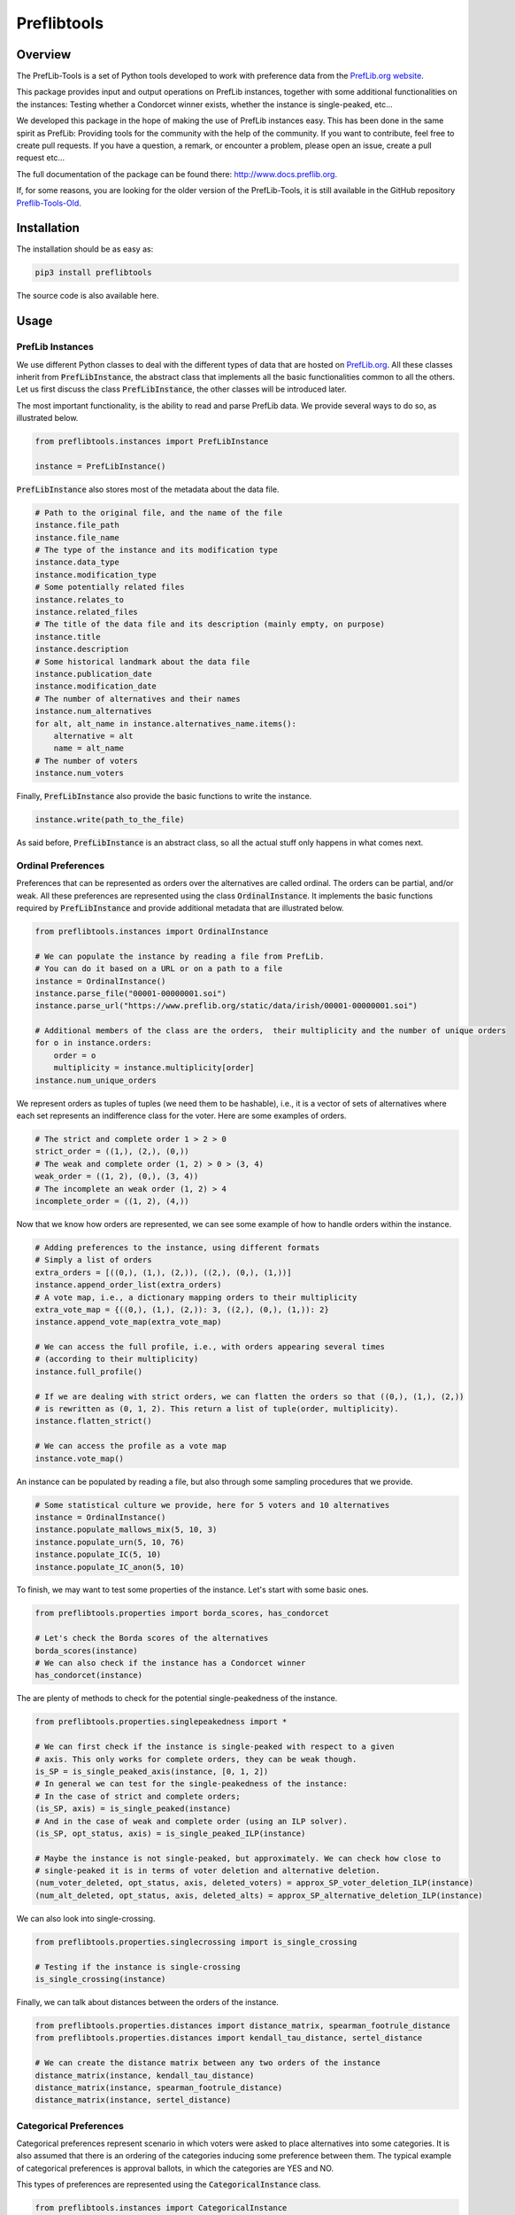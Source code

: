 ============
Preflibtools
============

.. inclusion-marker-badges-begin

.. image:: https://img.shields.io/pypi/v/preflibtools.svg
        :target: https://pypi.python.org/pypi/preflibtools
        :alt: PyPI Status

.. image:: https://github.com/PrefLib/preflibtools/workflows/build/badge.svg?branch=main
        :target: https://github.com/PrefLib/preflibtools/actions?query=workflow%3Abuild
        :alt: Build Status

.. image:: https://github.com/PrefLib/preflibtools/workflows/docs/badge.svg?branch=main
        :target: https://www.docs.preflib.org/
        :alt: Documentation Status

.. image:: https://codecov.io/gh/PrefLib/preflibtools/branch/main/graphs/badge.svg
        :target: https://codecov.io/gh/PrefLib/preflibtools/tree/main
        :alt: Code Coverage

.. inclusion-marker-badges-end

Overview
========

The PrefLib-Tools is a set of Python tools developed to work with preference data from the
`PrefLib.org website <https://www.preflib.org/>`_.

This package provides input and output operations on PrefLib instances, together with some additional functionalities
on the instances: Testing whether a Condorcet winner exists, whether the instance is single-peaked, etc...

We developed this package in the hope of making the use of PrefLib instances easy. This has been done in the same
spirit as PrefLib: Providing tools for the community with the help of the community. If you want to contribute, feel
free to create pull requests. If you have a question, a remark, or encounter a problem, please open an issue, create a
pull request etc...

The full documentation of the package can be found there: `http://www.docs.preflib.org <http://www.docs.preflib.org/>`_.

If, for some reasons, you are looking for the older version of the PrefLib-Tools, it is still available in the GitHub
repository `Preflib-Tools-Old <https://github.com/PrefLib/Preflib-Tools-Old>`_.

Installation
============

The installation should be as easy as:

.. code-block:: console

    pip3 install preflibtools

The source code is also available here.

Usage
=====

PrefLib Instances
-----------------

.. inclusion-marker-instance-begin

We use different Python classes to deal with the different types of data that are hosted on
`PrefLib.org <https://www.preflib.org/>`_. All these classes inherit from :code:`PrefLibInstance`, the abstract
class that implements all the basic functionalities common to all the others. Let us first discuss the class
:code:`PrefLibInstance`, the other classes will be introduced later.

The most important functionality, is the ability to read and parse PrefLib data. We provide several ways to do so, as
illustrated below.

.. code-block:: python

    from preflibtools.instances import PrefLibInstance

    instance = PrefLibInstance()

:code:`PrefLibInstance` also stores most of the metadata about the data file.

.. code-block:: python

    # Path to the original file, and the name of the file
    instance.file_path
    instance.file_name
    # The type of the instance and its modification type
    instance.data_type
    instance.modification_type
    # Some potentially related files
    instance.relates_to
    instance.related_files
    # The title of the data file and its description (mainly empty, on purpose)
    instance.title
    instance.description
    # Some historical landmark about the data file
    instance.publication_date
    instance.modification_date
    # The number of alternatives and their names
    instance.num_alternatives
    for alt, alt_name in instance.alternatives_name.items():
        alternative = alt
        name = alt_name
    # The number of voters
    instance.num_voters

Finally, :code:`PrefLibInstance` also provide the basic functions to write the instance.

.. code-block:: python

    instance.write(path_to_the_file)

As said before, :code:`PrefLibInstance` is an abstract class, so all the actual stuff only happens in what comes next.

.. inclusion-marker-instance-end

Ordinal Preferences
-------------------

.. inclusion-marker-ordinal-begin

Preferences that can be represented as orders over the alternatives are called ordinal. The orders can be partial,
and/or weak. All these preferences are represented using the class :code:`OrdinalInstance`. It implements the basic
functions required by :code:`PrefLibInstance` and provide additional metadata that are illustrated below.

.. code-block:: python

    from preflibtools.instances import OrdinalInstance

    # We can populate the instance by reading a file from PrefLib.
    # You can do it based on a URL or on a path to a file
    instance = OrdinalInstance()
    instance.parse_file("00001-00000001.soi")
    instance.parse_url("https://www.preflib.org/static/data/irish/00001-00000001.soi")

    # Additional members of the class are the orders,  their multiplicity and the number of unique orders
    for o in instance.orders:
        order = o
        multiplicity = instance.multiplicity[order]
    instance.num_unique_orders

We represent orders as tuples of tuples (we need them to be hashable), i.e., it is a vector of sets of alternatives
where each set represents an indifference class for the voter. Here are some examples of orders.

.. code-block:: python

    # The strict and complete order 1 > 2 > 0
    strict_order = ((1,), (2,), (0,))
    # The weak and complete order (1, 2) > 0 > (3, 4)
    weak_order = ((1, 2), (0,), (3, 4))
    # The incomplete an weak order (1, 2) > 4
    incomplete_order = ((1, 2), (4,))

Now that we know how orders are represented, we can see some example of how to handle orders within the instance.

.. code-block:: python

    # Adding preferences to the instance, using different formats
    # Simply a list of orders
    extra_orders = [((0,), (1,), (2,)), ((2,), (0,), (1,))]
    instance.append_order_list(extra_orders)
    # A vote map, i.e., a dictionary mapping orders to their multiplicity
    extra_vote_map = {((0,), (1,), (2,)): 3, ((2,), (0,), (1,)): 2}
    instance.append_vote_map(extra_vote_map)

    # We can access the full profile, i.e., with orders appearing several times
    # (according to their multiplicity)
    instance.full_profile()

    # If we are dealing with strict orders, we can flatten the orders so that ((0,), (1,), (2,))
    # is rewritten as (0, 1, 2). This return a list of tuple(order, multiplicity).
    instance.flatten_strict()

    # We can access the profile as a vote map
    instance.vote_map()

An instance can be populated by reading a file, but also through some sampling procedures that we provide.

.. code-block:: python

    # Some statistical culture we provide, here for 5 voters and 10 alternatives
    instance = OrdinalInstance()
    instance.populate_mallows_mix(5, 10, 3)
    instance.populate_urn(5, 10, 76)
    instance.populate_IC(5, 10)
    instance.populate_IC_anon(5, 10)

To finish, we may want to test some properties of the instance. Let's start with some basic ones.

.. code-block:: python

    from preflibtools.properties import borda_scores, has_condorcet

    # Let's check the Borda scores of the alternatives
    borda_scores(instance)
    # We can also check if the instance has a Condorcet winner
    has_condorcet(instance)

The are plenty of methods to check for the potential single-peakedness of the instance.

.. code-block:: python

    from preflibtools.properties.singlepeakedness import *

    # We can first check if the instance is single-peaked with respect to a given
    # axis. This only works for complete orders, they can be weak though.
    is_SP = is_single_peaked_axis(instance, [0, 1, 2])
    # In general we can test for the single-peakedness of the instance:
    # In the case of strict and complete orders;
    (is_SP, axis) = is_single_peaked(instance)
    # And in the case of weak and complete order (using an ILP solver).
    (is_SP, opt_status, axis) = is_single_peaked_ILP(instance)

    # Maybe the instance is not single-peaked, but approximately. We can check how close to
    # single-peaked it is in terms of voter deletion and alternative deletion.
    (num_voter_deleted, opt_status, axis, deleted_voters) = approx_SP_voter_deletion_ILP(instance)
    (num_alt_deleted, opt_status, axis, deleted_alts) = approx_SP_alternative_deletion_ILP(instance)

We can also look into single-crossing.

.. code-block:: python

    from preflibtools.properties.singlecrossing import is_single_crossing

    # Testing if the instance is single-crossing
    is_single_crossing(instance)

Finally, we can talk about distances between the orders of the instance.

.. code-block:: python

    from preflibtools.properties.distances import distance_matrix, spearman_footrule_distance
    from preflibtools.properties.distances import kendall_tau_distance, sertel_distance

    # We can create the distance matrix between any two orders of the instance
    distance_matrix(instance, kendall_tau_distance)
    distance_matrix(instance, spearman_footrule_distance)
    distance_matrix(instance, sertel_distance)


.. inclusion-marker-ordinal-end

Categorical Preferences
-----------------------

.. inclusion-marker-categorical-begin

Categorical preferences represent scenario in which voters were asked to place alternatives into some categories.
It is also assumed that there is an ordering of the categories inducing some preference between them.
The typical example of categorical preferences is approval ballots, in which the categories are YES and NO.

This types of preferences are represented using the :code:`CategoricalInstance` class.

.. code-block:: python

    from preflibtools.instances import CategoricalInstance

    instance = CategoricalInstance()
    instance.parse_url("https://www.preflib.org/static/data/frenchapproval/00026-00000001.cat")

    # Additional members of the class are related to the categories themselves
    instance.num_categories
    for cat, cat_name in instance.categories_name.items():
        category = cat
        name_of_the_category = cat_name
    # But also to the preferences
    for p in instance.preferences:
        preferences = p
        multiplicity = instance.multiplicity[p]
    instance.num_unique_preferences

.. inclusion-marker-categorical-end

Matching Preferences
--------------------

.. inclusion-marker-matching-begin

Matching preferences cover settings in which agents are to be matched to one another, and they have affinity scores
between each others. The typical example for such preferences hosted on `PrefLib.org <https://www.preflib.org/>`_ is
that of kidney transplant where donors and patients are to be matched. The class :code:`MatchingInstance` covers these.

This class inherits both from :code:`PrefLibInstance` and from :code:`WeightedDiGraph`. This means that on top of the
usual instance machinery, it also has all the graph related members and methods.

.. code-block:: python

    from preflibtools.instances import MatchingInstance

    instance = MatchingInstance()
    instance.parse_url("https://www.preflib.org/static/data/kidney/00036-00000001.wmd")

    # The instance has a single new member: the number of edges in the graph
    instance.num_edges

    # ...and an adjacency list implementation of the weighted directed graph
    instance.nodes() # returns the set of nodes
    instance.edges() # returns the set of edges in the format (n1, n2, weight)
    instance.neighbours(n) # returns the neighbours of node n
    instance.outgoing_edges(n) # returns the edges going out of n
    instance.add_node(n) # to add a node n
    instance.add_edge(n1, n2, weight) # to add the edge (n1, n2, weight)

.. inclusion-marker-matching-end

Requirements
============

This package relies of the following ones:

* **numpy**: to deal with array and math-related functions (random generator, factorial, etc...);
* **mip**: to deal with optimisation problems (for instance closeness to single-peakedness).